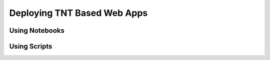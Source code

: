 Deploying TNT Based Web Apps
============================

Using Notebooks
---------------

Using Scripts
-------------

